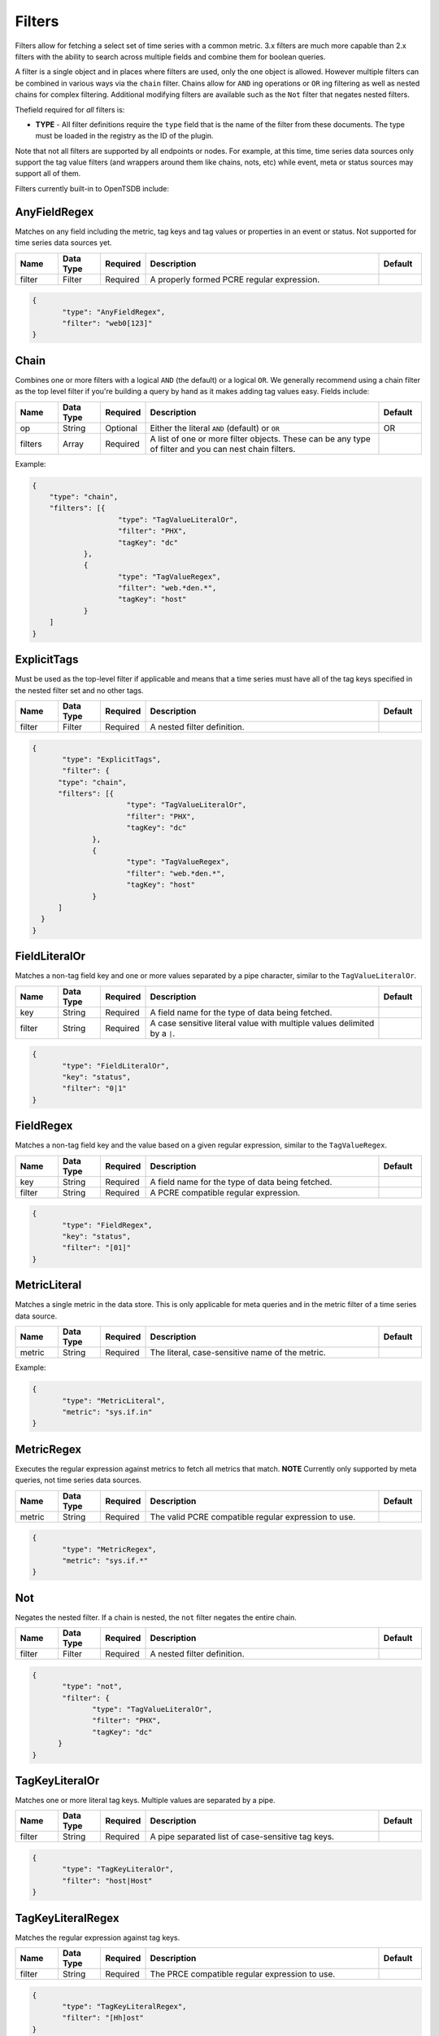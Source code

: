 Filters
=======
.. index:: filters
Filters allow for fetching a select set of time series with a common metric. 3.x filters are much more capable than 2.x filters with the ability to search across multiple fields and combine them for boolean queries.

A filter is a single object and in places where filters are used, only the one object is allowed. However multiple filters can be combined in various ways via the ``chain`` filter. Chains allow for ``AND`` ing operations or ``OR`` ing filtering as well as nested chains for complex filtering. Additional modifying filters are available such as the ``Not`` filter that negates nested filters.

Thefield required for *all* filters is:

* **TYPE** - All filter definitions require the ``type`` field that is the name of the filter from these documents. The type must be loaded in the registry as the ID of the plugin.

Note that not all filters are supported by all endpoints or nodes. For example, at this time, time series data sources only support the tag value filters (and wrappers around them like chains, nots, etc) while event, meta or status sources may support all of them.

Filters currently built-in to OpenTSDB include:

AnyFieldRegex
-------------
Matches on any field including the metric, tag keys and tag values or properties in an event or status. Not supported for time series data sources yet.

.. csv-table::
   :header: "Name", "Data Type", "Required", "Description", "Default"
   :widths: 10, 10, 10, 55, 10
  
   "filter", "Filter", "Required", "A properly formed PCRE regular expression.", ""

.. code-block:: javascript

  {
	 "type": "AnyFieldRegex",
 	 "filter": "web0[123]"
  }

Chain
-----
Combines one or more filters with a logical ``AND`` (the default) or a logical ``OR``. We generally recommend using a chain filter as the top level filter if you're building a query by hand as it makes adding tag values easy. Fields include:

.. csv-table::
   :header: "Name", "Data Type", "Required", "Description", "Default"
   :widths: 10, 10, 10, 55, 10

   "op", "String", "Optional", "Either the literal ``AND`` (default) or ``OR``", "OR"
   "filters", "Array", "Required", "A list of one or more filter objects. These can be any type of filter and you can nest chain filters.", ""

Example:

.. code-block:: javascript

    {
    	"type": "chain",
    	"filters": [{
    			"type": "TagValueLiteralOr",
    			"filter": "PHX",
    			"tagKey": "dc"
    		},
    		{
    			"type": "TagValueRegex",
    			"filter": "web.*den.*",
    			"tagKey": "host"
    		}
    	]
    }

ExplicitTags
------------
Must be used as the top-level filter if applicable and means that a time series must have all of the tag keys specified in the nested filter set and no other tags.

.. csv-table::
   :header: "Name", "Data Type", "Required", "Description", "Default"
   :widths: 10, 10, 10, 55, 10
  
   "filter", "Filter", "Required", "A nested filter definition.", ""

.. code-block:: javascript

  {
	 "type": "ExplicitTags",
 	 "filter": {
    	"type": "chain",
    	"filters": [{
    			"type": "TagValueLiteralOr",
    			"filter": "PHX",
    			"tagKey": "dc"
    		},
    		{
    			"type": "TagValueRegex",
    			"filter": "web.*den.*",
    			"tagKey": "host"
    		}
    	]
    }
  }

FieldLiteralOr
--------------

Matches a non-tag field key and one or more values separated by a pipe character, similar to the ``TagValueLiteralOr``.

.. csv-table::
   :header: "Name", "Data Type", "Required", "Description", "Default"
   :widths: 10, 10, 10, 55, 10
  
   "key", "String", "Required", "A field name for the type of data being fetched.", ""
   "filter", "String", "Required", "A case sensitive literal value with multiple values delimited by a ``|``.", ""

.. code-block:: javascript

  {
	 "type": "FieldLiteralOr",
	 "key": "status",
 	 "filter": "0|1"
  }

FieldRegex
----------

Matches a non-tag field key and the value based on a given regular expression, similar to the ``TagValueRegex``.

.. csv-table::
   :header: "Name", "Data Type", "Required", "Description", "Default"
   :widths: 10, 10, 10, 55, 10
  
   "key", "String", "Required", "A field name for the type of data being fetched.", ""
   "filter", "String", "Required", "A PCRE compatible regular expression.", ""

.. code-block:: javascript

  {
	 "type": "FieldRegex",
	 "key": "status",
 	 "filter": "[01]"
  }
  
MetricLiteral
-------------
Matches a single metric in the data store. This is only applicable for meta queries and in the metric filter of a time series data source.

.. csv-table::
   :header: "Name", "Data Type", "Required", "Description", "Default"
   :widths: 10, 10, 10, 55, 10
  
   "metric", "String", "Required", "The literal, case-sensitive name of the metric.", ""

Example:

.. code-block:: javascript

  {
	 "type": "MetricLiteral",
 	 "metric": "sys.if.in"
  }

MetricRegex
-----------
Executes the regular expression against metrics to fetch all metrics that match. **NOTE** Currently only supported by meta queries, not time series data sources.

.. csv-table::
   :header: "Name", "Data Type", "Required", "Description", "Default"
   :widths: 10, 10, 10, 55, 10
  
   "metric", "String", "Required", "The valid PCRE compatible regular expression to use.", ""

.. code-block:: javascript

  {
	 "type": "MetricRegex",
 	 "metric": "sys.if.*"
  }

Not
---

Negates the nested filter. If a chain is nested, the ``not`` filter negates the entire chain.

.. csv-table::
   :header: "Name", "Data Type", "Required", "Description", "Default"
   :widths: 10, 10, 10, 55, 10
  
   "filter", "Filter", "Required", "A nested filter definition.", ""

.. code-block:: javascript

  {
	 "type": "not",
 	 "filter": {
    		"type": "TagValueLiteralOr",
    		"filter": "PHX",
    		"tagKey": "dc"
    	}
  }

TagKeyLiteralOr
---------------
Matches one or more literal tag keys. Multiple values are separated by a pipe.

.. csv-table::
   :header: "Name", "Data Type", "Required", "Description", "Default"
   :widths: 10, 10, 10, 55, 10
  
   "filter", "String", "Required", "A pipe separated list of case-sensitive tag keys.", ""

.. code-block:: javascript

  {
	 "type": "TagKeyLiteralOr",
 	 "filter": "host|Host"
  }

TagKeyLiteralRegex
------------------
Matches the regular expression against tag keys.

.. csv-table::
   :header: "Name", "Data Type", "Required", "Description", "Default"
   :widths: 10, 10, 10, 55, 10
  
   "filter", "String", "Required", "The PRCE compatible regular expression to use.", ""

.. code-block:: javascript

  {
	 "type": "TagKeyLiteralRegex",
 	 "filter": "[Hh]ost"
  }

TagValueLiteralOr
-----------------
Matches one or more literal tag values. Multiple values are separated by a pipe.

.. csv-table::
   :header: "Name", "Data Type", "Required", "Description", "Default"
   :widths: 10, 10, 10, 55, 10
  
   "key", "String", "Required", "The literal case-sensitive name of a tag key.", ""
   "filter", "String", "Required", "A pipe separated list of case-sensitive tag values.", ""

.. code-block:: javascript

  {
	 "type": "TagValueLiteralOr",
	 "key": "host",
 	 "filter": "web01|web02|web03"
  }

TagValueWildcard
----------------
Matches on the globs of a case-sensitive tag value using the literal ``*`` as the wildcard place-holder.

.. csv-table::
   :header: "Name", "Data Type", "Required", "Description", "Default"
   :widths: 10, 10, 10, 55, 10
  
   "key", "String", "Required", "The literal case-sensitive name of a tag key.", ""
   "filter", "String", "Required", "A case-sensitive tag value with asterisks for the wildcard. Must include at least one asterisk. If the value is just ``*`` then it will match all series with the given ``key``.", ""

.. code-block:: javascript

  {
	 "type": "TagValueLiteralOr",
	 "key": "host",
 	 "filter": "web01|web02|web03"
  }

TagValueRange
-------------
Expands a syntax into multiple literal values. E.g. ``web{01-05}.{dc1|dc2}`` would generate 10 values such as ``web01.dc1` through ``web05.dc2``.
TODO - docs

.. csv-table::
   :header: "Name", "Data Type", "Required", "Description", "Default"
   :widths: 10, 10, 10, 55, 10
  
   "key", "String", "Required", "The literal case-sensitive name of a tag key.", ""
   "filter", "String", "Required", "The range expression.", ""

.. code-block:: javascript

  {
	 "type": "TagValueRange",
	 "key": "host",
 	 "filter": "web{01-03}"
  }

TagValueRegex
-------------
Matches a regular expression on the tag value.

.. csv-table::
   :header: "Name", "Data Type", "Required", "Description", "Default"
   :widths: 10, 10, 10, 55, 10
  
   "key", "String", "Required", "The literal case-sensitive name of a tag key.", ""
   "filter", "String", "Required", "A properly formed CPRE compatible regular expression", ""

.. code-block:: javascript

  {
	 "type": "TagValueRegex",
	 "key": "host",
 	 "filter": "web0[123]"
  }

